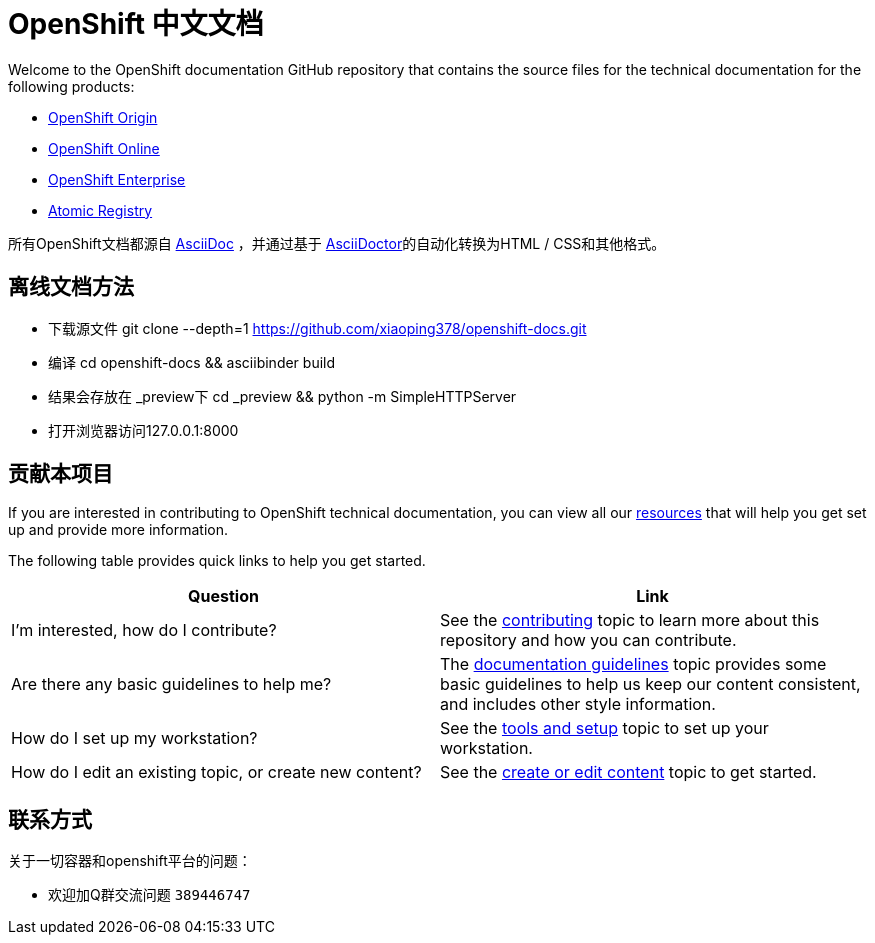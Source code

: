= OpenShift 中文文档
Welcome to the OpenShift documentation GitHub repository that contains the source files for the technical documentation for the following products:

* http://openshift-docs-cn.44fs.preview.openshiftapps.com/openshift-origin/latest/welcome/index.html[OpenShift Origin]
* http://openshift-docs-cn.44fs.preview.openshiftapps.com/openshift-online/master/welcome/index.html[OpenShift Online]
* http://openshift-docs-cn.44fs.preview.openshiftapps.com/openshift-enterprise/master/welcome/index.html[OpenShift Enterprise]
* http://docs.projectatomic.io/registry[Atomic Registry]


所有OpenShift文档都源自 http://www.methods.co.nz/asciidoc[AsciiDoc] ，并通过基于 http://asciidoctor.org/[AsciiDoctor]的自动化转换为HTML / CSS和其他格式。


== 离线文档方法
  - 下载源文件
    git clone --depth=1 https://github.com/xiaoping378/openshift-docs.git
  - 编译
    cd openshift-docs && asciibinder build
  - 结果会存放在 _preview下
    cd _preview && python -m SimpleHTTPServer
  - 打开浏览器访问127.0.0.1:8000

== 贡献本项目
If you are interested in contributing to OpenShift technical documentation, you can view all our link:./contributing_to_docs[resources] that will help you get set up and provide more information.


The following table provides quick links to help you get started.

[options="header"]
|===

|Question |Link

|I'm interested, how do I contribute?
|See the link:/contributing_to_docs/contributing.adoc[contributing] topic to learn more about this repository and how you can contribute.

|Are there any basic guidelines to help me?
|The link:/contributing_to_docs/doc_guidelines.adoc[documentation guidelines] topic provides some basic guidelines to help us keep our content consistent, and includes other style information.

|How do I set up my workstation?
|See the link:/contributing_to_docs/tools_and_setup.adoc[tools and setup] topic to set up your workstation.

|How do I edit an existing topic, or create new content?
|See the link:/contributing_to_docs/create_or_edit_content.adoc[create or edit content] topic to get started.
|===

== 联系方式

关于一切容器和openshift平台的问题：

* 欢迎加Q群交流问题 ``389446747``
